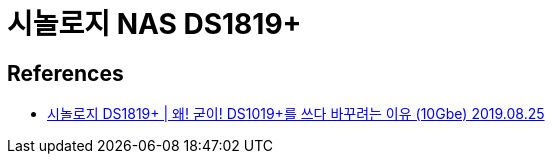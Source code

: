 = 시놀로지 NAS DS1819+

== References
* https://www.youtube.com/watch?v=FobKQgO_ZvU[시놀로지 DS1819+ | 왜! 굳이! DS1019+를 쓰다 바꾸려는 이유 (10Gbe) 2019.08.25]
